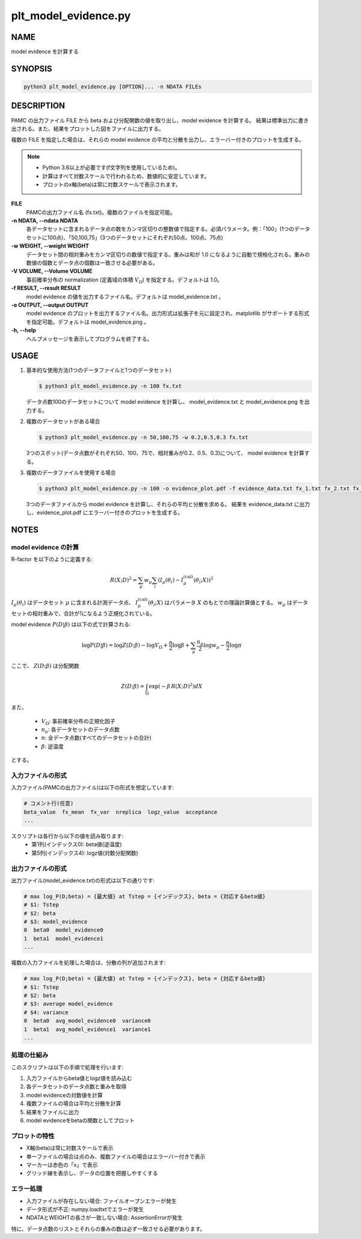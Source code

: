 plt_model_evidence.py
=====================

NAME
----
model evidence を計算する

SYNOPSIS
--------

.. code-block:: bash

   python3 plt_model_evidence.py [OPTION]... -n NDATA FILEs


DESCRIPTION
-----------

PAMC の出力ファイル FILE から beta および分配関数の値を取り出し、model evidence を計算する。
結果は標準出力に書き出される。また、結果をプロットした図をファイルに出力する。

複数の FILE を指定した場合は、それらの model evidence の平均と分散を出力し、エラーバー付きのプロットを生成する。

.. note::
   * Python 3.6以上が必要です(f文字列を使用しているため)。
   * 計算はすべて対数スケールで行われるため、数値的に安定しています。
   * プロットのx軸(beta)は常に対数スケールで表示されます。

**FILE**
    PAMCの出力ファイル名 (fx.txt)。複数のファイルを指定可能。

**-n NDATA, --ndata NDATA**
    各データセットに含まれるデータ点の数をカンマ区切りの整数値で指定する。必須パラメータ。例：「100」(1つのデータセットに100点)、「50,100,75」(3つのデータセットにそれぞれ50点、100点、75点)

**-w WEIGHT, --weight WEIGHT**
    データセット間の相対重みをカンマ区切りの数値で指定する。重みは和が 1.0 になるように自動で規格化される。重みの数値の個数とデータ点の個数は一致させる必要がある。

**-V VOLUME, --Volume VOLUME**
    事前確率分布の normalization (定義域の体積 :math:`V_\Omega`) を指定する。デフォルトは 1.0。

**-f RESULT, --result RESULT**
    model evidence の値を出力するファイル名。デフォルトは model_evidence.txt 。

**-o OUTPUT, --output OUTPUT**
    model evidence のプロットを出力するファイル名。出力形式は拡張子を元に設定され、matplotlib がサポートする形式を指定可能。デフォルトは model_evidence.png 。

**-h, --help**
    ヘルプメッセージを表示してプログラムを終了する。

USAGE
-----

1. 基本的な使用方法(1つのデータファイルと1つのデータセット)

   .. code-block:: bash

      $ python3 plt_model_evidence.py -n 100 fx.txt

   データ点数100のデータセットについて model evidence を計算し、
   model_evidence.txt と model_evidence.png を出力する。

2. 複数のデータセットがある場合

   .. code-block:: bash

      $ python3 plt_model_evidence.py -n 50,100,75 -w 0.2,0.5,0.3 fx.txt

   3つのスポット(データ点数がそれぞれ50、100、75で、相対重みが0.2、0.5、0.3)について、
   model evidence を計算する。

3. 複数のデータファイルを使用する場合

   .. code-block:: bash

      $ python3 plt_model_evidence.py -n 100 -o evidence_plot.pdf -f evidence_data.txt fx_1.txt fx_2.txt fx_3.txt

   3つのデータファイルから model evidence を計算し、それらの平均と分散を求める。
   結果を evidence_data.txt に出力し、evidence_plot.pdf にエラーバー付きのプロットを生成する。

NOTES
-----

model evidence の計算
~~~~~~~~~~~~~~~~~~~~~
R-factor を以下のように定義する:

.. math::

   R(X;D)^2 = \sum_\mu w_\mu \sum_i \left( I_\mu(\theta_i) - I^{\text{(cal)}}_\mu(\theta_i;X) \right)^2

:math:`I_\mu(\theta_i)` はデータセット :math:`\mu` に含まれる計測データ点、 :math:`I^{\text{(cal)}}_\mu(\theta_i;X)` はパラメータ :math:`X` のもとでの理論計算値とする。
:math:`w_\mu` はデータセットの相対重みで、合計が1になるよう正規化されている。

model evidence :math:`P(D|\beta)` は以下の式で計算される:

.. math::

   \log P(D|\beta) = \log Z(D;\beta) - \log V_\Omega + \frac{n}{2} \log \beta + \sum_{\mu} \frac{n_{\mu}}{2} \log w_{\mu} - \frac{n}{2} \log \pi

ここで、 :math:`Z(D;\beta)` は分配関数

.. math::

   Z(D;\beta) = \int_\Omega \exp\left(-\beta\,R(X;D)^2\right) dX


また、

 * :math:`V_\Omega`: 事前確率分布の正規化因子
 * :math:`n_\mu`: 各データセットのデータ点数
 * :math:`n`: 全データ点数(すべてのデータセットの合計)
 * :math:`\beta`: 逆温度

とする。

入力ファイルの形式
~~~~~~~~~~~~~~~~~~

入力ファイル(PAMCの出力ファイル)は以下の形式を想定しています:

.. code-block:: text

   # コメント行(任意)
   beta_value  fx_mean  fx_var  nreplica  logz_value  acceptance
   ...

スクリプトは各行から以下の値を読み取ります:
 * 第1列(インデックス0): beta値(逆温度)
 * 第5列(インデックス4): logz値(対数分配関数)

出力ファイルの形式
~~~~~~~~~~~~~~~~~~

出力ファイル(model_evidence.txt)の形式は以下の通りです:

.. code-block:: text

   # max log_P(D;beta) = {最大値} at Tstep = {インデックス}, beta = {対応するbeta値}
   # $1: Tstep
   # $2: beta
   # $3: model_evidence
   0  beta0  model_evidence0
   1  beta1  model_evidence1
   ...

複数の入力ファイルを処理した場合は、分散の列が追加されます:

.. code-block:: text

   # max log_P(D;beta) = {最大値} at Tstep = {インデックス}, beta = {対応するbeta値}
   # $1: Tstep
   # $2: beta
   # $3: average model_evidence
   # $4: variance
   0  beta0  avg_model_evidence0  variance0
   1  beta1  avg_model_evidence1  variance1
   ...

処理の仕組み
~~~~~~~~~~~~

このスクリプトは以下の手順で処理を行います:

1. 入力ファイルからbeta値とlogz値を読み込む
2. 各データセットのデータ点数と重みを取得
3. model evidenceの対数値を計算
4. 複数ファイルの場合は平均と分散を計算
5. 結果をファイルに出力
6. model evidenceをbetaの関数としてプロット

プロットの特性
~~~~~~~~~~~~~~

* X軸(beta)は常に対数スケールで表示
* 単一ファイルの場合は点のみ、複数ファイルの場合はエラーバー付きで表示
* マーカーは赤色の「x」で表示
* グリッド線を表示し、データの位置を把握しやすくする

エラー処理
~~~~~~~~~~

* 入力ファイルが存在しない場合: ファイルオープンエラーが発生
* データ形式が不正: numpy.loadtxtでエラーが発生
* NDATAとWEIGHTの長さが一致しない場合: AssertionErrorが発生

特に、データ点数のリストとそれらの重みの数は必ず一致させる必要があります。

